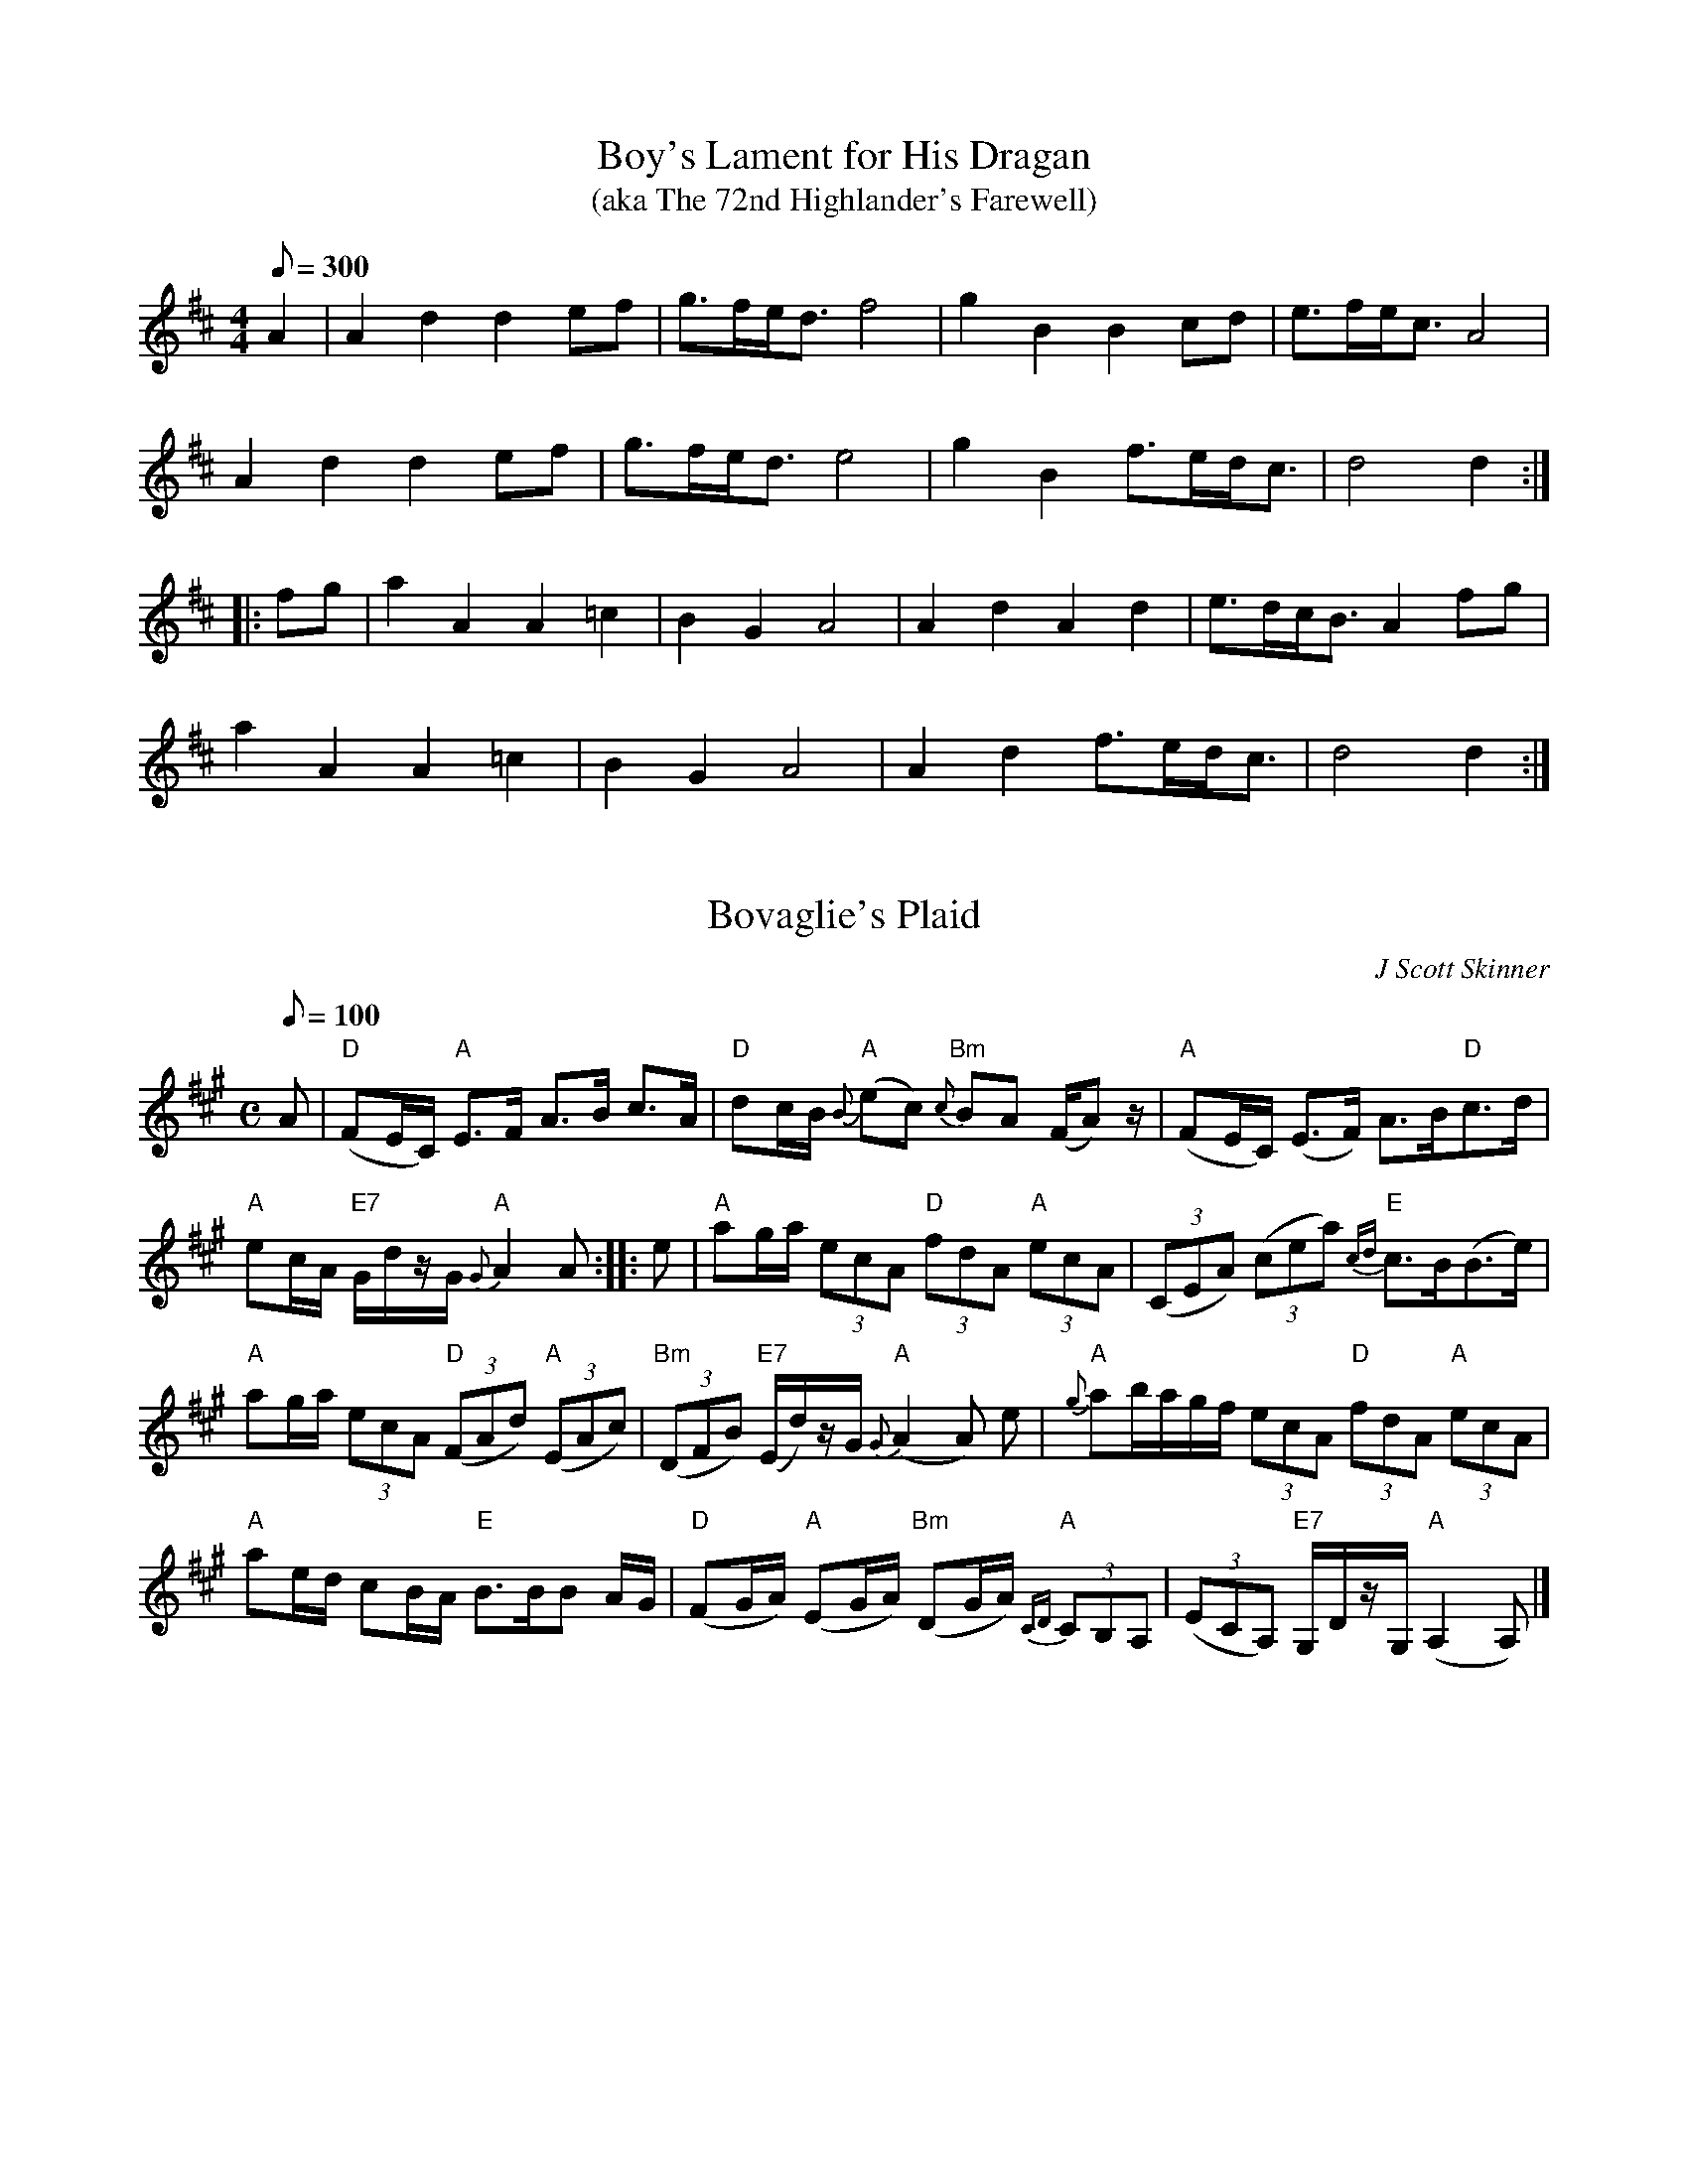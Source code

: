 X:5
T:Boy's Lament for His Dragan
T:(aka The 72nd Highlander's Farewell)
S:Kate Russum from JP Cormier Boston WS 5/4 '97
M:4/4
L:1/8
Q:300
K:D
A2|A2 d2 d2 ef|g>fe<d f4|g2 B2 B2 cd|e>fe<c A4|
A2 d2 d2 ef|g>fe<d e4|g2 B2 f>ed<c|d4 d2:|
|: fg |a2 A2 A2 =c2|B2 G2 A4|A2 d2 A2 d2|e>dc<B A2 fg|
a2 A2 A2 =c2 |B2 G2 A4|A2 d2 f>ed<c|d4 d2:|

X:10
T:Bovaglie's Plaid
C:J Scott Skinner
M:C
L:1/8
Q:100
K:A
A|"D"(FE/C/) "A"E>F A>B c>A|"D"dc/B/ "A"{B}(ec) "Bm"{c}BA (F/A) z/|"A"(FE/C/) (E>F) A>B"D"c>d|
"A"ec/A/ "E7"G/d/z/G/  "A"{G}A2 A::e|"A"ag/a/  (3 ecA "D"(3 fdA "A"(3 ecA|(3(CEA) (3(cea) "E"{cd}c>B(B>e)|
"A"ag/a/ (3ecA "D"(3(FAd) "A"(3 (EAc)|"Bm"(3(DFB) "E7"(E/d/)z/G/ "A"{G}(A2 A) e|"A"{g}ab/a/g/f/ (3ecA "D"(3fdA "A"(3ecA|
"A"ae/d/ cB/A/ "E"B>BB A/G/|"D"(FG/A/) "A"(EG/A/) "Bm"(DG/A/) "A"{CD}(3 CB,A,|(3(ECA,) "E7"G,/D/z/G,/ "A"(A,2 A,)|]

X:15
T:Crossing To Ireland
R:Slow Waltz
C:Scottish Trad, Simon Fraser Collection
S:The Waltz Book
M:3/4
L:1/4
Q:120
K:G
E/F/|:"Em"G E E/D/|B, E>F|G E/F/ G|B>B A/G/|"D"F D D|
A, D D|F D D|"Bm"A>A G/F/|"Em"G E E/D/|B, E>F|G E/F/ G|
B2 A|"G"G>A B/^c/|"D"d ^c B|"B7"A G F|1 "Em" E2 E/F/:|2 "Em" E>e e/f/||
"Em"g e e|B e>B|G E E|E>b a/g/|"D"f d d|A d>A|F D D|D>a g/f/|
"Em"g e e|B e>B|G E g|"Bm"f2 e|"G"G>A B/^c/|"D"d ^c B|"B7"A G F|"Em"E2 e/f/|
"Em"gee|Bee|EGB|e/f/ g/b/ a/g/|"D"fdd|A d>A|DFA|"Bm"d/e/ f/g/ a/f/|
"Em"g>f e|"B7"f>e ^d|"Em"e>d B|"D"A>G F|"G"G>A B/^c/|"D"d ^c B|"B7"A G F|"Em"E3||

X:20
T:Da Slockit Light
T:Slow Air Cape Breton Style
C:Tom Anderson ,1969
S:Transcribed from Buddy MacMaster, Judique on the Floor
M:C
L:1/8
K:D
|:F<E|"D"D3 F A2 d2|"A"{g}fed<c "D"d2 A2|"G"B2 {B}d2 "D"A2 {c}d2|"Em"BAG<F "A7"E2 G/F/E|
"D"D3 F A2 d2|"A"{g}fed<c "D"d2 A2|"G"{A}B2 G2 {B}AGF<E|"D"D6:|
g2|"D"{e}f2 a2 "A"{f}e3 c|"G"{e}d3 e "D"dcB<A|"D"f2 {g}a2 "E7"e2 ^g2|"A7"{g}a4 g2|
"D"{e}f2 a2 "A"{f}e3 c|"G"{e}d3 e {e}dcB<A|"Em"{A}B2 G2 "A7"{B}AGF<E|"D"{E}D6 g2|
"D"{e}f2 a2 "A"{f}e3 c|"G"{e}d3 e {e}dcB<A|"G"{A}B2 {B}d2 "D"A2 {c}d2|"Em"{A}BAG<F "A7"E2 G/F/E|
D3 F A2 {e}d2|{g}fed<c {c}d2 A2|{A}B2 G2 {B}AGF<E|"D"D6|]

X:25
T:Full-Rigged Ship, Da
R:Slow Air
O:Shetland
M:6/8
K:Am
e2a aea|aea aba|e2^f g2g|gag ^f2d|\
e2a aea|aea aba|g2e edB|A3 E3::
efe edB|A2B c3|B2G B2G|Bcd E3|\
efe edB|A2B c2d|efe dBG|A3 A3::
EGE EGE|EGE c3|EGE E2D|E2F GEC|\
EGE EGE|EGE c2d|efe dBG|A3 A3:|

X:30
T:Piper's Despair
C:Trad
H:Connie Connel
M:4/4
K:Em
EFGA {d}BAFA | {d}BdAd {e}dBAD |1 D2FD ADFA | BdAd {e}dBAF :|2 DEFA dfag\
{a}gfed Bcde :: e2ge begf | efga bfaf |1 de~f2 af~f2 | df~f2 {a}fedf\
:|2 ~d3e fg{a}gf | gfed Bcde :|

X:35
T:The Flower of Scotland
R:Song
C:Traditional
M:3/4
L:1/4
K:F
"(Intro)"A|"Bb"B>A G|"F"A2 G|(F3|F) F|"Eb" _E2 G|"F"F>A c|"Bb"d c "F"B|A
2|!
"(Start)"A|"C"A2"E" G|F3|(C3|C2) C| F2 A| "C7"(G3|G2) G| F2 G|!
(A3|A3|A2)A|BAB|c3|(F3|F2) A|G2 G|!
GFG|A2 B|A2 G|F3| (C3|C2) A| BAB|c3|!
(F3|F) A|BAG|A2G|(F3|F2) F|_E2 G| (F3|F3|F2) :||!
"Play the Intro & Link 4 times at the start"

X:40
T:MacCrimmons Lament, "Cha Till Mi Tuille"
R:Slow Air
B:The Skye collection
O:Scotland
M:4/4
L:1/8
K:C
A>A e2 d2 {d}e2| A2 {bag}f2 e>deA|1 G2 (3GBd {e}dB dA:|2 G2 (3GBd e2 dB|
G>G B2 e2 d>A||!
g>feA g>feA| g>feA g>feA|1 g>edG g>edG| g>edG d>B A2:|2 G2 (3GBd e2 dB|G
2 (3GBd e2 dA||

X:45
T:Niel Gow's Lament for the Death of His Second Wife
R:Slow Air
C:Niel Gow
S:Toby A. Rider, Los Angeles Scottish Fiddler's Association
M:6/8
L:1/8
K:D
D/2B,/2| A,>B,D ~D>ED| (EFA) B2 d| (AFD) (E>DE)| ({DE}F)DB, B,2 D/2B,/2|
A,>B,D D>ED| (EF)A d2 c/2B/2|!
(AFD) {=C} B,2  A,| B,DD D2:| (A/4B/4c/2)| (dfd) (ecA)| (B/2A/2)(B/2c/2
)({Bc}d) (B/2A/2)(G/2F/2)(E/2D/2)| E>DE ({DE}F)DB,|!
A,DD D2 (A/4B/4c/2)| (df)d (ec)A|  (B/2A/2)(B/2c/2)({Bc}d)  (B/2A/2)(G/
2F/2)(E/2D/2)| (F/2D/2)(A/2F/2)(d/2A/2) (B/2A/2)(G/2F/2)(E/2D/2)| ({DE}F
)EE E2 D/2B,/2|! A,>B,D D>ED| (EF)A d2 c/2B/2| (AF)D {=C} B,2  A,| B,DD
D2||

X:50
T:Sweet is the Lass that Dwells among the Heather
R:Air
C:Trad Old English
S:D. Greenberg's CD "Bach Meets Cape Breton"
M:4/4
L:1/8
Q:200
K:G
P: A Part
|: B,3 D D3 E|DB, DE G3 B|dB AG AG AB|G2 E2 E4|
G2 D(G G)(D D)E|DB,A,G, DE GB|dB AG AG AB|1G2 G2 G4:|2 G2 G2 G3 (3G/2A/2B/2 ||
P:B Part
c3 d fe dc|B3 c ed cB|AG AB cB AG|A2 E2 E2 AB|
c3 d fe dc|B3 c ed cB|dB AG AG AB|G2 G2 G2 AB|
c z D  z fe dc|B z B, z ed cB|AG AB cB AG|A2 E2 E3 A|
B3 d c3 e |d2 ef g2 B2|dB AG AG AB|G2 G2 G4||

X:55
T:Taladh Eirisgeach
R:air
S:Mary Macinnes of Isle of Eriskay
N:Was noted by Marjory Kennedy Fraser
M:3/4
L:1/8
W:Horo lady bhig, Horo eile,
W:Horo lady bhig, Horo eile,
W:Horo lady bhig, Horo eile.
W:A luidh biodh na stuadhan 'gad luasgadh gu braudar
W:Horo lady bhig, Horo eile,
W:Horo lady bhig, Horo eile,
W:Horo la Horo la.
K:G
B3 A B2 | G3 A B2 | d3 e d2 | B3 A G2 | F3 E F2 | E3 D B2, | D3 E F2 | G4
G2 | B3 A B2 | G3 A B2 | d3 e d2 | B3 A G2 | F3 E F2 | E2 D2 B2, | D3
E F2 | G4 G2 | B3 A B2 | G3 A B2 | d3 e d2 | B3 A G2 | F3 E F2 | E3 D B2,
| D3 E F2 | G4 G2 | B3 A B2 | G6 | B3 A B2 | (G6 | G6 | G6) :|]

